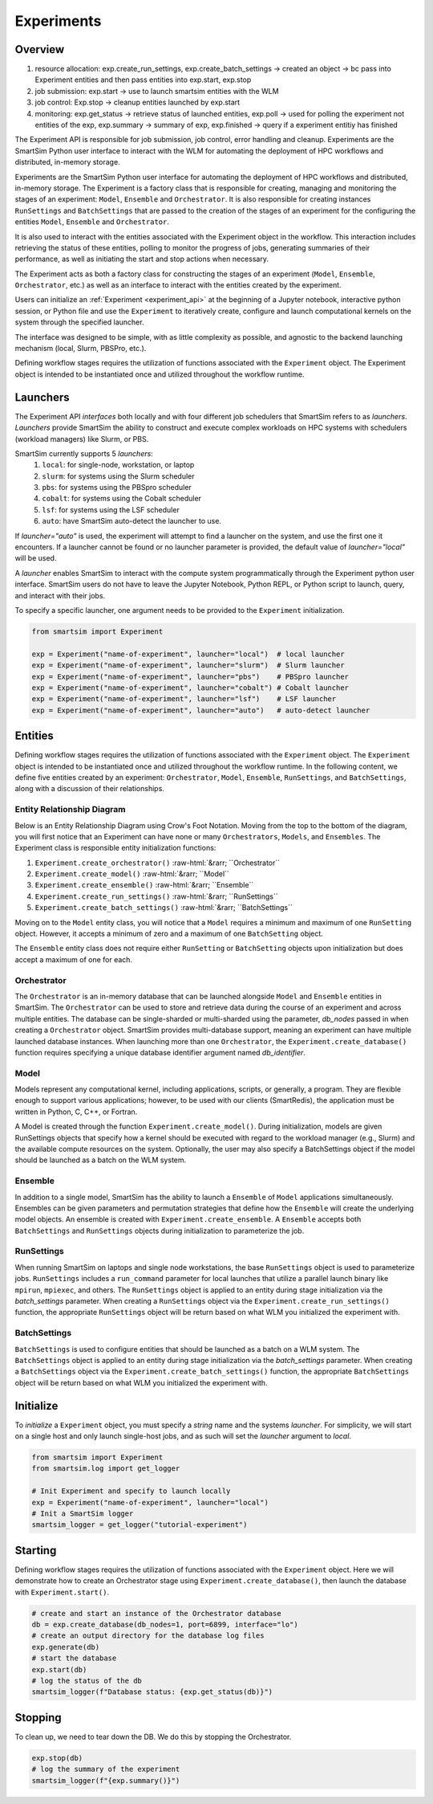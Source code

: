 ***********
Experiments
***********

=========
 Overview
=========

1. resource allocation: exp.create_run_settings, exp.create_batch_settings -> created an object -> bc pass into Experiment entities and then pass entities into exp.start, exp.stop
2. job submission: exp.start -> use to launch smartsim entities with the WLM
3. job control: Exp.stop -> cleanup entities launched by exp.start
4. monitoring: exp.get_status -> retrieve status of launched entities, exp.poll -> used for polling the experiment not entities of the exp, exp.summary -> summary of exp, exp.finished -> query if a experiment entitiy has finished

The Experiment API is responsible for job submission, job control, error handling
and cleanup. Experiments are the SmartSim Python user interface to interact with the WLM
for automating the deployment of HPC workflows and distributed, in-memory storage. 

Experiments are the SmartSim Python user interface for automating the deployment of HPC workflows
and distributed, in-memory storage. The Experiment is a factory class 
that is responsible for creating, managing and monitoring the stages of an experiment: 
``Model``, ``Ensemble`` and ``Orchestrator``.
It is also responsible for creating instances ``RunSettings``
and ``BatchSettings`` that are passed to the creation of the stages of an experiment
for the configuring the entities ``Model``, ``Ensemble`` and ``Orchestrator``.

It is also used to interact with the entities associated with the Experiment 
object in the workflow. This interaction includes retrieving the status of these 
entities, polling to monitor the progress of jobs, generating summaries of their 
performance, as well as initiating the start and stop actions when necessary.


The Experiment acts as both a factory class for constructing the stages of an
experiment (``Model``, ``Ensemble``, ``Orchestrator``, etc.) as well as an
interface to interact with the entities created by the experiment.

Users can initialize an :ref:`Experiment <experiment_api>` at the beginning of a
Jupyter notebook, interactive python session, or Python file and use the
``Experiment`` to iteratively create, configure and launch computational kernels
on the system through the specified launcher.

The interface was designed to be simple, with as little complexity as possible,
and agnostic to the backend launching mechanism (local, Slurm, PBSPro, etc.).

Defining workflow stages requires the utilization of functions associated
with the ``Experiment`` object. The Experiment object is intended to be instantiated
once and utilized throughout the workflow runtime.

==========
 Launchers
==========

The Experiment API *interfaces* both locally and with four
different job schedulers that SmartSim refers to as `launchers`. `Launchers`
provide SmartSim the ability to construct and execute complex workloads
on HPC systems with schedulers (workload managers) like Slurm, or PBS.

SmartSim currently supports 5 `launchers`:
  1. ``local``: for single-node, workstation, or laptop
  2. ``slurm``: for systems using the Slurm scheduler
  3. ``pbs``: for systems using the PBSpro scheduler
  4. ``cobalt``: for systems using the Cobalt scheduler
  5. ``lsf``: for systems using the LSF scheduler
  6. ``auto``: have SmartSim auto-detect the launcher to use.

If `launcher="auto"` is used, the experiment will attempt to find a launcher
on the system, and use the first one it encounters. If a launcher cannot
be found or no launcher parameter is provided, the default value of
`launcher="local"` will be used.

A `launcher` enables SmartSim to interact with the compute system
programmatically through the Experiment python user interface.
SmartSim users do not have to leave the Jupyter Notebook,
Python REPL, or Python script to launch, query, and interact with their jobs.

To specify a specific launcher, one argument needs to be provided
to the ``Experiment`` initialization.

.. code-block:: python

    from smartsim import Experiment

    exp = Experiment("name-of-experiment", launcher="local")  # local launcher
    exp = Experiment("name-of-experiment", launcher="slurm")  # Slurm launcher
    exp = Experiment("name-of-experiment", launcher="pbs")    # PBSpro launcher
    exp = Experiment("name-of-experiment", launcher="cobalt") # Cobalt launcher
    exp = Experiment("name-of-experiment", launcher="lsf")    # LSF launcher
    exp = Experiment("name-of-experiment", launcher="auto")   # auto-detect launcher


=========
 Entities
=========

Defining workflow stages requires the utilization of functions
associated with the ``Experiment`` object. The ``Experiment`` object
is intended to be instantiated once and utilized throughout
the workflow runtime. In the following content, we define five
entities created by an experiment: ``Orchestrator``, ``Model``, ``Ensemble``,
``RunSettings``, and ``BatchSettings``, along with a discussion of their relationships.

Entity Relationship Diagram
^^^^^^^^^^^^^^^^^^^^^^^^^^^
Below is an Entity Relationship Diagram using Crow's Foot Notation.
Moving from the top to the bottom of the diagram, you will first notice that
an Experiment can have none or many ``Orchestrators``, ``Models``, and ``Ensembles``.
The Experiment class is responsible entity initialization functions:

1. ``Experiment.create_orchestrator()`` :raw-html:`&rarr; ``Orchestrator``
2. ``Experiment.create_model()`` :raw-html:`&rarr; ``Model``
3. ``Experiment.create_ensemble()`` :raw-html:`&rarr; ``Ensemble``
4. ``Experiment.create_run_settings()`` :raw-html:`&rarr; ``RunSettings``
5. ``Experiment.create_batch_settings()`` :raw-html:`&rarr; ``BatchSettings``

Moving on to the ``Model`` entity class, you will notice that a ``Model`` requires a
minimum and maximum of one ``RunSetting`` object. However, it accepts a minimum of zero
and a maximum of one ``BatchSetting`` object.

The ``Ensemble`` entity class does not require either ``RunSetting`` or ``BatchSetting``
objects upon initialization but does accept a maximum of one for each.

.. |SmartSim ERD| image:: images/edr.png
  :width: 700
  :alt: Alternative text

|SmartSim ERD|

Orchestrator
^^^^^^^^^^^^
The ``Orchestrator`` is an in-memory database that can be launched alongside
``Model`` and ``Ensemble`` entities in SmartSim. The ``Orchestrator`` can be used to store and retrieve
data during the course of an experiment and across multiple entities.
The database can be single-sharded or multi-sharded using the parameter,
`db_nodes` passed in when creating a
``Orchestrator`` object. SmartSim provides multi-database support,
meaning an experiment can have multiple launched database instances.
When launching more than one ``Orchestrator``, the ``Experiment.create_database()``
function requires specifying a unique database identifier
argument named `db_identifier`.

Model
^^^^^
Models represent any computational kernel, including applications,
scripts, or generally, a program. They are flexible enough
to support various applications; however, to be used with our
clients (SmartRedis), the application must be written in Python,
C, C++, or Fortran.

A Model is created through the function ``Experiment.create_model()``.
During initialization, models are given RunSettings objects that specify
how a kernel should be executed with regard to the workload manager
(e.g., Slurm) and the available compute resources on the system.
Optionally, the user may also specify a BatchSettings object if
the model should be launched as a batch on the WLM system.

Ensemble
^^^^^^^^
In addition to a single model, SmartSim has the ability to launch a
``Ensemble`` of ``Model`` applications simultaneously.
Ensembles can be given parameters and permutation strategies that define how the
``Ensemble`` will create the underlying model objects. An ensemble is created
with ``Experiment.create_ensemble``. A ``Ensemble`` accepts both ``BatchSettings``
and ``RunSettings`` objects during initialization to parameterize the job.

RunSettings
^^^^^^^^^^^
When running SmartSim on laptops and single node workstations,
the base ``RunSettings`` object is used to parameterize jobs.
``RunSettings`` includes a ``run_command`` parameter for local
launches that utilize a parallel launch binary like
``mpirun``, ``mpiexec``, and others. The ``RunSettings`` object is applied to an
entity during stage initialization via the `batch_settings` parameter.
When creating a ``RunSettings`` object
via the ``Experiment.create_run_settings()`` function, the appropriate ``RunSettings``
object will be return based on what WLM you initialized the experiment with.

BatchSettings
^^^^^^^^^^^^^
``BatchSettings`` is used to configure entities that should be launched
as a batch on a WLM system. The ``BatchSettings`` object is applied to an
entity during stage initialization via the `batch_settings` parameter.
When creating a ``BatchSettings`` object
via the ``Experiment.create_batch_settings()`` function, the appropriate ``BatchSettings``
object will be return based on what WLM you initialized the experiment with.

===========
 Initialize
===========

To *initialize* a ``Experiment`` object, you must specify a `string` name and the systems
`launcher`. For simplicity, we will start on a single host and only
launch single-host jobs, and as such will set the `launcher` argument to `local`.

.. code-block:: python

    from smartsim import Experiment
    from smartsim.log import get_logger

    # Init Experiment and specify to launch locally
    exp = Experiment("name-of-experiment", launcher="local")
    # Init a SmartSim logger
    smartsim_logger = get_logger("tutorial-experiment")

=========
 Starting
=========

Defining workflow stages requires the utilization of functions associated
with the ``Experiment`` object. Here we will demonstrate how to create an Orchestrator
stage using ``Experiment.create_database()``, then launch the database with ``Experiment.start()``.

.. code-block:: python

  # create and start an instance of the Orchestrator database
  db = exp.create_database(db_nodes=1, port=6899, interface="lo")
  # create an output directory for the database log files
  exp.generate(db)
  # start the database
  exp.start(db)
  # log the status of the db
  smartsim_logger(f"Database status: {exp.get_status(db)}")

=========
 Stopping
=========

To clean up, we need to tear down the DB. We do this by stopping the Orchestrator.

.. code-block:: python

  exp.stop(db)
  # log the summary of the experiment
  smartsim_logger(f"{exp.summary()}")